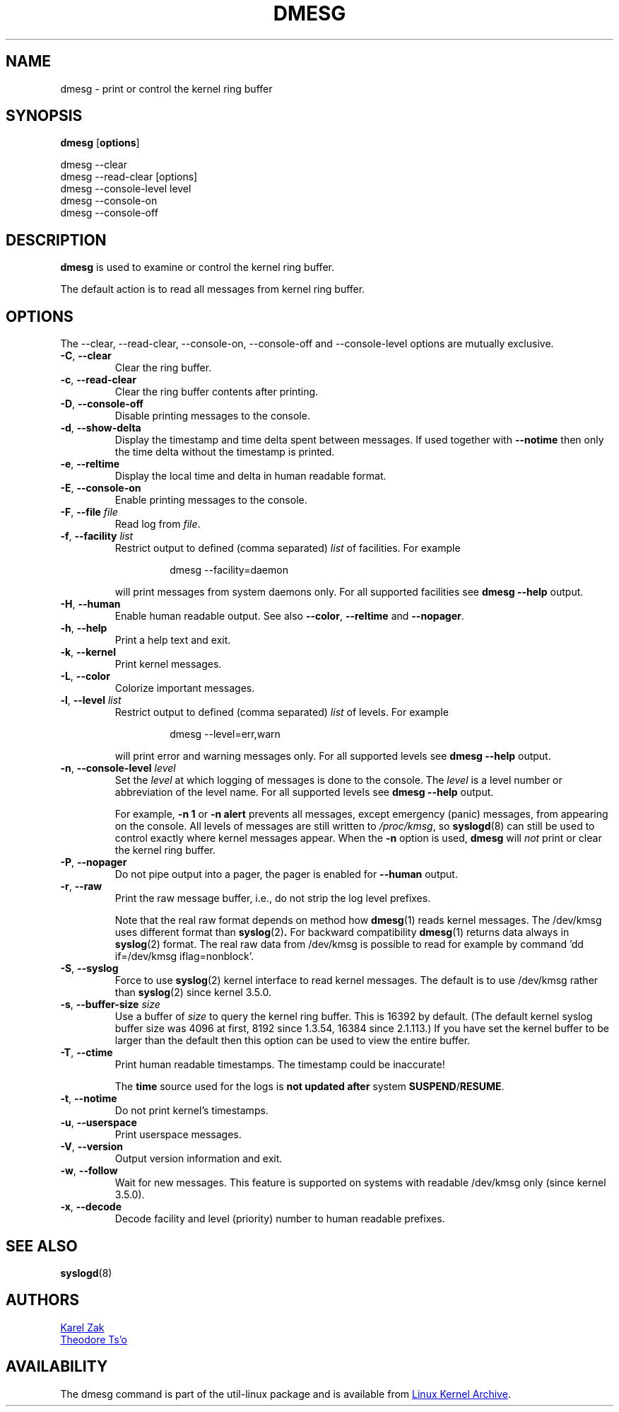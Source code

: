 .\" Copyright 1993 Rickard E. Faith (faith@cs.unc.edu)
.\" May be distributed under the GNU General Public License
.TH DMESG "1" "July 2012" "util-linux" "User Commands"
.SH NAME
dmesg \- print or control the kernel ring buffer
.SH SYNOPSIS
.B dmesg
.RB [ options ]
.sp
dmesg \-\-clear
.br
dmesg \-\-read-clear [options]
.br
dmesg \-\-console-level level
.br
dmesg \-\-console-on
.br
dmesg \-\-console-off
.SH DESCRIPTION
.B dmesg
is used to examine or control the kernel ring buffer.
.PP
The default action is to read all messages from kernel ring buffer.
.SH OPTIONS
The \-\-clear, \-\-read-clear, \-\-console-on, \-\-console-off and
\-\-console-level options are mutually exclusive.
.PP
.IP "\fB\-C\fR, \fB\-\-clear\fR"
Clear the ring buffer.
.IP "\fB\-c\fR, \fB\-\-read-clear\fR"
Clear the ring buffer contents after printing.
.IP "\fB\-D\fR, \fB\-\-console-off\fR"
Disable printing messages to the console.
.IP "\fB\-d\fR, \fB\-\-show-delta\fR"
Display the timestamp and time delta spent between messages.  If used
together with
.B \-\-notime
then only the time delta without the timestamp is printed.
.IP "\fB\-e\fR, \fB\-\-reltime\fR"
Display the local time and delta in human readable format.
.IP "\fB\-E\fR, \fB\-\-console-on\fR"
Enable printing messages to the console.
.IP "\fB\-F\fR, \fB\-\-file \fIfile\fR"
Read log from
.IR file .
.IP "\fB\-f\fR, \fB\-\-facility \fIlist\fR"
Restrict output to defined (comma separated)
.I list
of facilities.  For example
.PP
.RS 14
dmesg \-\-facility=daemon
.RE
.IP
will print messages from system daemons only.  For all supported facilities
see
.B dmesg \-\-help
output.
.IP "\fB\-H\fR, \fB\-\-human\fR"
Enable human readable output.  See also \fB\-\-color\fR, \fB\-\-reltime\fR
and \fB\-\-nopager\fR.
.IP "\fB\-h\fR, \fB\-\-help\fR"
Print a help text and exit.
.IP "\fB\-k\fR, \fB\-\-kernel\fR"
Print kernel messages.
.IP "\fB\-L\fR, \fB\-\-color\fR"
Colorize important messages.
.IP  "\fB\-l\fR, \fB\-\-level \fIlist\fR"
Restrict output to defined (comma separated)
.I list
of levels.  For example
.PP
.RS 14
dmesg \-\-level=err,warn
.RE
.IP
will print error and warning messages only.  For all supported levels see
.B dmesg \-\-help
output.
.IP "\fB\-n\fR, \fB\-\-console-level \fIlevel\fR
Set the
.I level
at which logging of messages is done to the console.  The
.I level
is a level number or abbreviation of the level name.  For all supported
levels see
.B dmesg \-\-help
output.
.sp
For example,
.B \-n 1
or
.B \-n alert
prevents all messages, except emergency (panic) messages, from appearing on
the console.  All levels of messages are still written to
.IR /proc/kmsg ,
so
.BR syslogd (8)
can still be used to control exactly where kernel messages appear.  When the
.B \-n
option is used,
.B dmesg
will
.I not
print or clear the kernel ring buffer.
.IP "\fB\-P\fR, \fB\-\-nopager\fR"
Do not pipe output into a pager, the pager is enabled for \fB\-\-human\fR output.
.IP "\fB\-r\fR, \fB\-\-raw\fR"
Print the raw message buffer, i.e., do not strip the log level prefixes.

Note that the real raw format depends on method how
.BR dmesg (1)
reads kernel messages. The /dev/kmsg uses different format than
.BR syslog (2) .
For backward compatibility
.BR dmesg (1)
returns data always in
.BR syslog (2)
format. The real raw data from /dev/kmsg is possible to read for example by
command 'dd if=/dev/kmsg iflag=nonblock'.
.IP "\fB\-S\fR, \fB\-\-syslog\fR"
Force to use
.BR syslog (2)
kernel interface to read kernel messages. The default is to use /dev/kmsg rather
than
.BR syslog (2)
since kernel 3.5.0.
.IP "\fB\-s\fR, \fB\-\-buffer-size \fIsize\fR
Use a buffer of
.I size
to query the kernel ring buffer.  This is 16392 by default.  (The default
kernel syslog buffer size was 4096 at first, 8192 since 1.3.54, 16384 since
2.1.113.)  If you have set the kernel buffer to be larger than the default
then this option can be used to view the entire buffer.
.IP "\fB\-T\fR, \fB\-\-ctime\fR"
Print human readable timestamps.  The timestamp could be inaccurate!
.IP
The
.B time
source used for the logs is
.B not updated after
system
.BR SUSPEND / RESUME .
.IP "\fB\-t\fR, \fB\-\-notime\fR"
Do not print kernel's timestamps.
.IP "\fB\-u\fR, \fB\-\-userspace\fR"
Print userspace messages.
.IP "\fB\-V\fR, \fB\-\-version\fR"
Output version information and exit.
.IP "\fB\-w\fR, \fB\-\-follow\fR"
Wait for new messages. This feature is supported on systems with readable
/dev/kmsg only (since kernel 3.5.0).
.IP "\fB\-x\fR, \fB\-\-decode\fR"
Decode facility and level (priority) number to human readable prefixes.
.SH SEE ALSO
.BR syslogd (8)
.SH AUTHORS
.MT kzak@redhat.com
Karel Zak
.ME
.br
.MT tytso@athena.mit.edu
Theodore Ts'o
.ME
.SH AVAILABILITY
The dmesg command is part of the util-linux package and is available from
.UR ftp://\:ftp.kernel.org\:/pub\:/linux\:/utils\:/util-linux/
Linux Kernel Archive
.UE .
